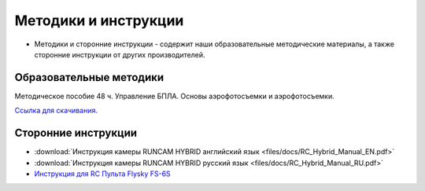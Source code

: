 Методики и инструкции
======================


* Методики и сторонние инструкции - содержит наши образовательные методические материалы, а также сторонние инструкции от других производителей.

.. attenttion:: Данный раздел постепенно наполняется. Следите за обновлениями.

Образовательные методики
------------------------


Методическое пособие 48 ч. Управление БПЛА. Основы аэрофотосъемки и аэрофотосъемки.

`Ссылка для скачивания. <https://yadi.sk/i/9CdnhsXGNzrKqA>`__




Сторонние инструкции
--------------------

*   :download:`Инструкция камеры RUNCAM HYBRID английский язык <files/docs/RC_Hybrid_Manual_EN.pdf>`

*   :download:`Инструкция камеры RUNCAM HYBRID русский язык <files/docs/RC_Hybrid_Manual_RU.pdf>`

*   `Инструкция для RC Пульта Flysky FS-6S <https://www.flyingtech.co.uk/sites/default/files/product_files/FS-i6S-MANUAL-EN-20161001.pdf>`__


